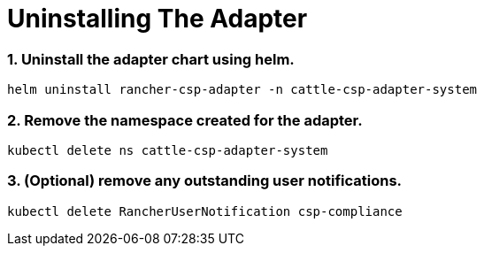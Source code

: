 = Uninstalling The Adapter

=== 1. Uninstall the adapter chart using helm.

[,bash]
----
helm uninstall rancher-csp-adapter -n cattle-csp-adapter-system
----

=== 2. Remove the namespace created for the adapter.

[,bash]
----
kubectl delete ns cattle-csp-adapter-system
----

=== 3. (Optional) remove any outstanding user notifications.

[,bash]
----
kubectl delete RancherUserNotification csp-compliance
----
